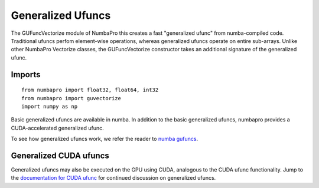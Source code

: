 Generalized Ufuncs
==================

The GUFuncVectorize module of NumbaPro this creates a fast "generalized ufunc" from numba-compiled code.
Traditional ufuncs perfom element-wise operations, whereas generalized ufuncs operate on entire
sub-arrays. Unlike other NumbaPro Vectorize classes, the GUFuncVectorize constructor takes
an additional signature of the generalized ufunc.


Imports
-------

::

	from numbapro import float32, float64, int32
	from numbapro import guvectorize
	import numpy as np

Basic generalized ufuncs are available in numba. In addition to the basic generalized
ufuncs, numbapro provides a CUDA-accelerated generalized ufunc.

To see how generalized ufuncs work, we refer the reader to
`numba gufuncs <http://numba.pydata.org/numba-doc/dev/arrays.html#generalized-ufunc-definition>`_.

Generalized CUDA ufuncs
-----------------------
Generalized ufuncs may also be executed on the GPU using CUDA, analogous to the CUDA ufunc functionality.
Jump to the `documentation for CUDA ufunc <CUDAufunc.html>`_ for continued discussion on generalized ufuncs.

